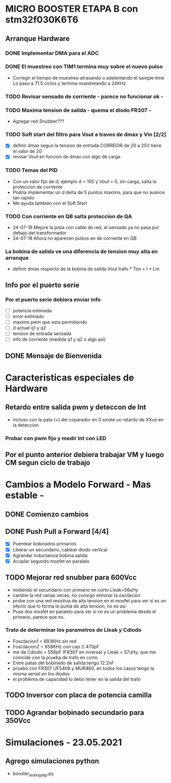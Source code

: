 * MICRO BOOSTER ETAPA B con stm32f030K6T6
** Arranque Hardware
*** DONE Implementar DMA para el ADC
    CLOSED: [2018-07-23 Mon 11:10]
*** DONE El muestreo con TIM1 termina muy sobre el nuevo pulso
    CLOSED: [2018-07-23 Mon 12:53]
    - Corregir el tiempo de muestreo atrasando o adelentando el sample time
     Lo paso a 71.5 ciclos y termina muestreando a 24KHz

*** TODO Revisar sensado de corriente - parece no funcionar ok -
*** TODO Maxima tension de salida - quema el diodo FR307 -
    - Agregar red Snubber???
*** TODO Soft start del filtro para Vout a traves de dmax y Vin [2/2]
    - [X] definir dmax segun la tension de entrada CORREGIR de 20 a 25V tiene el valor de 20
    - [X] revisar Vout en funcion de dmax con algo de carga

*** TODO Temas del PID
    - Con un valor fijo de d; ejemplo d = 100 y Vout = 0, sin carga, salta la proteccion de 
      corriente
    - Podria implementar un d delta de 5 puntos maximo, para que no avance tan rapido
    - Me ayuda tambien con el Soft Start

*** TODO Con corriente en QB salta proteccion de QA
    - 24-07-18 Mejore la pista con cable de red, el sensado ya no pasa por debajo del transformador
    - 24-07-18 Ahora no aparecen pulsos en de corriente en QB
*** La bobina de salida ve una diferencia de tension muy alta en arranque
    - definir dmax respecto de la bobina de salida
      Vout trafo * Ton = I * Lm
** Info por el puerto serie
*** Por el puerto serie debiera enviar info
    - [ ] potencia estimada
    - [ ] error estimado
    - [ ] maximo pwm que esta permitiendo
    - [ ] d actual q1 y q2
    - [ ] tension de entrada sensada
    - [ ] info de corriente (medida q1 y q2 o algo asi)

** DONE Mensaje de Bienvenida
   CLOSED: [2018-07-23 Mon 12:18]


* Caracteristicas especiales de Hardware
** Retardo entre salida pwm y deteccon de Int
   - incluso con la pata (+) del coparador en 0 existe un retardo de XXus en la deteccion
*** Probar con pwm fijo y medir Int con LED

** Por el punto anterior debiera trabajar VM y luego CM segun ciclo de trabajo

* Cambios a Modelo Forward - Mas estable -
** DONE Comienzo cambios
   CLOSED: [2018-11-26 Fri 08:57]

** DONE Push Pull a Forward [4/4]
   CLOSED: [2018-12-14 Fri 09:01]
   - [X] Puentear bobinados primarios
   - [X] Liberar un secundario, cablear diodo vertical
   - [X] Agrandar inductancia bobina salida
   - [X] Acoplar segundo mosfet en paralelo

** TODO Mejorar red snubber para 600Vcc
   - midiendo el secundario con primario en corto Lleak=56uHy
   - cambie la red varias veces, no consigo eliminar la oscilacion
   - probe con una red resistiva de alta tension en el mosfet
     para ver si es un efecto que lo forma la punta de alta tension, no es asi
   - Puse dos mosfet en paralelo para ver si no es un problema desde el primario,
     parece que no.

*** Trato de determinar los parametros de Lleak y Cdiodo
    - Foscilacion1 = 893KHz sin red
    - Foscilacion2 = 658KHz con cap // 470pF
    - me da Cdiodo = 558pF (FR307 en inversa) y Lleak = 57uHy, que me coincide con la prueba de 
      trafo en corto
    - Entre patas del bobinado de salida tengo 12.2nF
    - pruebo con FR307 UF5408 y MUR460, en todos los casos tengo la misma senial en los diodos
    - el problema de capacidad lo debo tener en la salida del trafo

** TODO Inversor con placa de potencia camilla

** TODO Agrandar bobinado secundario para 350Vcc

* Simulaciones - 23.05.2021
** Agrego simulaciones python
   - booster_analog_digi.py

